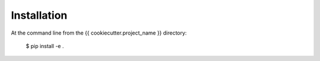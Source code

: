 ============
Installation
============

At the command line from the {{ cookiecutter.project_name }} directory:

    $ pip install -e .
